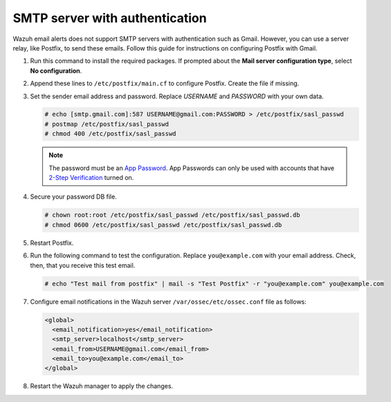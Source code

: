 .. Copyright (C) 2015, Wazuh, Inc.

.. meta::
   :description: Learn how to use Postfix to send email alerts using Gmail.

SMTP server with authentication
===============================

Wazuh email alerts does not support SMTP servers with authentication such as Gmail. However, you can use a server relay, like Postfix, to send these emails. Follow this guide for instructions on configuring Postfix with Gmail.

#. Run this command to install the required packages. If prompted about the **Mail server configuration type**, select **No configuration**.

   .. tabs::

      .. group-tab:: CentOS

         .. code-block:: console

            # yum update && yum install postfix mailx cyrus-sasl cyrus-sasl-plain

      .. group-tab:: Ubuntu

         .. code-block:: console

            # apt-get update && apt-get install postfix mailutils libsasl2-2 ca-certificates libsasl2-modules

#. Append these lines to ``/etc/postfix/main.cf`` to configure Postfix. Create the file if missing.

   .. tabs::

      .. group-tab:: CentOS

         .. code-block:: cfg

            relayhost = [smtp.gmail.com]:587
            smtp_sasl_auth_enable = yes
            smtp_sasl_password_maps = hash:/etc/postfix/sasl_passwd
            smtp_sasl_security_options = noanonymous
            smtp_tls_CAfile = /etc/ssl/certs/ca-bundle.crt
            smtp_use_tls = yes

      .. group-tab:: Ubuntu

         .. code-block:: cfg

            relayhost = [smtp.gmail.com]:587
            smtp_sasl_auth_enable = yes
            smtp_sasl_password_maps = hash:/etc/postfix/sasl_passwd
            smtp_sasl_security_options = noanonymous
            smtp_tls_CAfile = /etc/ssl/certs/ca-certificates.crt
            smtp_use_tls = yes
            smtpd_relay_restrictions = permit_mynetworks, permit_sasl_authenticated, defer_unauth_destination

#. Set the sender email address and password. Replace *USERNAME* and *PASSWORD* with your own data.

   .. code-block:: console

      # echo [smtp.gmail.com]:587 USERNAME@gmail.com:PASSWORD > /etc/postfix/sasl_passwd
      # postmap /etc/postfix/sasl_passwd
      # chmod 400 /etc/postfix/sasl_passwd

   .. note::

      The password must be an `App Password <https://security.google.com/settings/security/apppasswords>`__. App Passwords can only be used with accounts that have `2-Step Verification <https://myaccount.google.com/signinoptions/two-step-verification>`__ turned on.

#. Secure your password DB file.

   .. code-block:: console

      # chown root:root /etc/postfix/sasl_passwd /etc/postfix/sasl_passwd.db
      # chmod 0600 /etc/postfix/sasl_passwd /etc/postfix/sasl_passwd.db

#. Restart Postfix.


   .. tabs::

      .. group-tab:: Systemd

         .. code-block:: console

            # systemctl restart postfix

      .. group-tab:: SysV init

         .. code-block:: console

            # service postfix restart

#. Run the following command to test the configuration. Replace ``you@example.com`` with your email address. Check, then, that you receive this test email.

   .. code-block:: console

      # echo "Test mail from postfix" | mail -s "Test Postfix" -r "you@example.com" you@example.com

#. Configure email notifications in the Wazuh server ``/var/ossec/etc/ossec.conf`` file as follows:

   .. code-block:: xml

      <global>
        <email_notification>yes</email_notification>
        <smtp_server>localhost</smtp_server>
        <email_from>USERNAME@gmail.com</email_from>
        <email_to>you@example.com</email_to>
      </global>

#. Restart the Wazuh manager to apply the changes. 

   .. include:: /_templates/common/restart_manager.rst
